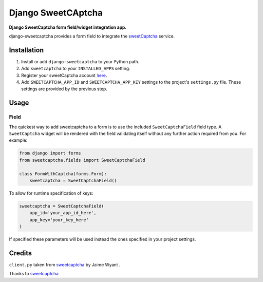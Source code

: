 Django SweetCAptcha
================
**Django SweetCaptcha form field/widget integration app.**

django-sweetcaptcha provides a form field to integrate the `sweetCaptcha <http://www.sweetcaptcha.com/>`_ service.


Installation
------------

#. Install or add ``django-sweetcaptcha`` to your Python path.

#. Add ``sweetcaptcha`` to your ``INSTALLED_APPS`` setting.

#. Register your sweetCaptcha account `here <http://www.sweetcaptcha.com/accounts/signup>`_.

#. Add ``SWEETCAPTCHA_APP_ID`` and ``SWEETCAPTCHA_APP_KEY`` settings to the project's ``settings.py`` file. These settings are provided by the previous step.

Usage
-----

Field
~~~~~
The quickest way to add sweetcaptcha to a form is to use the included ``SweetCaptchaField`` field type. A ``SweetCaptcha`` widget will be rendered with the field validating itself without any further action required from you. For example:

.. code-block:: python

    from django import forms
    from sweetcaptcha.fields import SweetCaptchaField

    class FormWithCaptcha(forms.Form):
        sweetcaptcha = SweetCaptchaField()

To allow for runtime specification of keys:

.. code-block:: python

    sweetcaptcha = SweetCaptchaField(
        app_id='your_app_id_here',
        app_key='your_key_here'
    )

If specified these parameters will be used instead the ones specified in your project settings.

Credits
-------

``client.py`` taken from `sweetcaptcha <https://pypi.python.org/pypi/sweetcaptcha>`_ by Jaime Wyant
.

Thanks to `sweetcaptcha <http://www.sweetcaptcha.com/>`_



